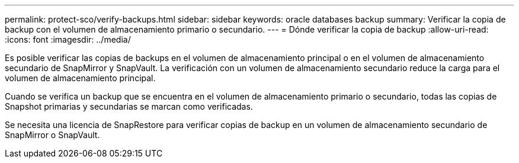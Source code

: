 ---
permalink: protect-sco/verify-backups.html 
sidebar: sidebar 
keywords: oracle databases backup 
summary: Verificar la copia de backup con el volumen de almacenamiento primario o secundario. 
---
= Dónde verificar la copia de backup
:allow-uri-read: 
:icons: font
:imagesdir: ../media/


[role="lead"]
Es posible verificar las copias de backups en el volumen de almacenamiento principal o en el volumen de almacenamiento secundario de SnapMirror y SnapVault. La verificación con un volumen de almacenamiento secundario reduce la carga para el volumen de almacenamiento principal.

Cuando se verifica un backup que se encuentra en el volumen de almacenamiento primario o secundario, todas las copias de Snapshot primarias y secundarias se marcan como verificadas.

Se necesita una licencia de SnapRestore para verificar copias de backup en un volumen de almacenamiento secundario de SnapMirror o SnapVault.
